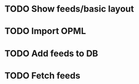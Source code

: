 * TODO Show feeds/basic layout
  :LOGBOOK:
  CLOCK: [2013-03-16 Sat 01:22]
  CLOCK: [2013-03-15 Fri 00:31]--[2013-03-15 Fri 00:52] =>  0:21
  CLOCK: [2013-03-15 Fri 00:10]--[2013-03-15 Fri 00:30] =>  0:20
  :END:
* TODO Import OPML
* TODO Add feeds to DB
* TODO Fetch feeds

